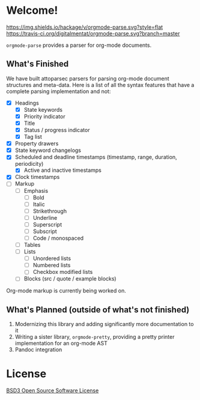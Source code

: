 * Welcome!
  [[https://hackage.haskell.org/package/orgmode-parse][https://img.shields.io/hackage/v/orgmode-parse.svg?style=flat]]
  [[https://travis-ci.org/digitalmentat/orgmode-parse][https://travis-ci.org/digitalmentat/orgmode-parse.svg?branch=master]]

  ~orgmode-parse~ provides a parser for org-mode documents.

** What's Finished
   We have built attoparsec parsers for parsing org-mode document
   structures and meta-data. Here is a list of all the syntax features
   that have a complete parsing implementation and not:

   - [X] Headings
     - [X] State keywords
     - [X] Priority indicator
     - [X] Title
     - [X] Status / progress indicator
     - [X] Tag list
   - [X] Property drawers
   - [X] State keyword changelogs
   - [X] Scheduled and deadline timestamps (timestamp, range,
     duration, periodicity)
     - [X] Active and inactive timestamps
   - [X] Clock timestamps
   - [ ] Markup
     - [ ] Emphasis
       - [ ] Bold
       - [ ] Italic
       - [ ] Strikethrough
       - [ ] Underline
       - [ ] Superscript
       - [ ] Subscript
       - [ ] Code / monospaced
     - [ ] Tables
     - [ ] Lists
       - [ ] Unordered lists
       - [ ] Numbered lists
       - [ ] Checkbox modified lists
     - [ ] Blocks (src / quote / example blocks)

   Org-mode markup is currently being worked on.

** What's Planned (outside of what's not finished)
   1. Modernizing this library and adding significantly more
      documentation to it
   2. Writing a sister library, ~orgmode-pretty~, providing a pretty
      printer implementation for an org-mode AST
   3. Pandoc integration
   
* License
  [[https://github.com/digitalmentat/orgmode-parse/blob/master/LICENSE][BSD3 Open Source Software License]]
